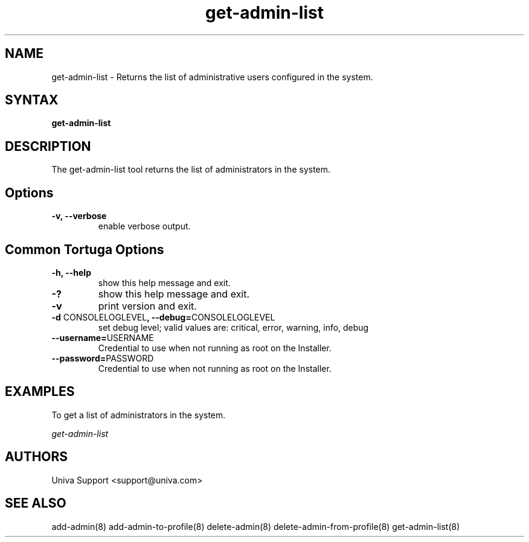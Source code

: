 .\" Copyright 2008-2018 Univa Corporation
.\"
.\" Licensed under the Apache License, Version 2.0 (the "License");
.\" you may not use this file except in compliance with the License.
.\" You may obtain a copy of the License at
.\"
.\"    http://www.apache.org/licenses/LICENSE-2.0
.\"
.\" Unless required by applicable law or agreed to in writing, software
.\" distributed under the License is distributed on an "AS IS" BASIS,
.\" WITHOUT WARRANTIES OR CONDITIONS OF ANY KIND, either express or implied.
.\" See the License for the specific language governing permissions and
.\" limitations under the License.

.TH "get-admin-list" "8" "7.0" "Univa" "Tortuga"
.SH "NAME"
.LP
get-admin-list - Returns the list of administrative users configured in the system.
.SH "SYNTAX"
.LP
\fBget-admin-list
.SH "DESCRIPTION"
.LP
The get-admin-list tool returns the list of administrators in the system.
.LP
.SH "Options"
.LP
.TP
\fB-v, --verbose
enable verbose output.
.SH "Common Tortuga Options"
.LP
.TP
\fB-h, --help
show this help message and exit.
.TP
\fB-?
show this help message and exit.
.TP
\fB-v
print version and exit.
.TP
\fB-d \fPCONSOLELOGLEVEL\fB, --debug=\fPCONSOLELOGLEVEL
set debug level; valid values are: critical, error, warning, info, debug
.TP
\fB--username=\fPUSERNAME
Credential to use when not running as root on the Installer.
.TP
\fB--password=\fPPASSWORD
Credential to use when not running as root on the Installer.
.SH "EXAMPLES"
.LP
To get a list of administrators in the system.
.LP
   \fIget-admin-list\fR
.SH "AUTHORS"
.LP
Univa Support <support@univa.com>
.SH "SEE ALSO"
.LP
add-admin(8)
add-admin-to-profile(8)
delete-admin(8)
delete-admin-from-profile(8)
get-admin-list(8)

